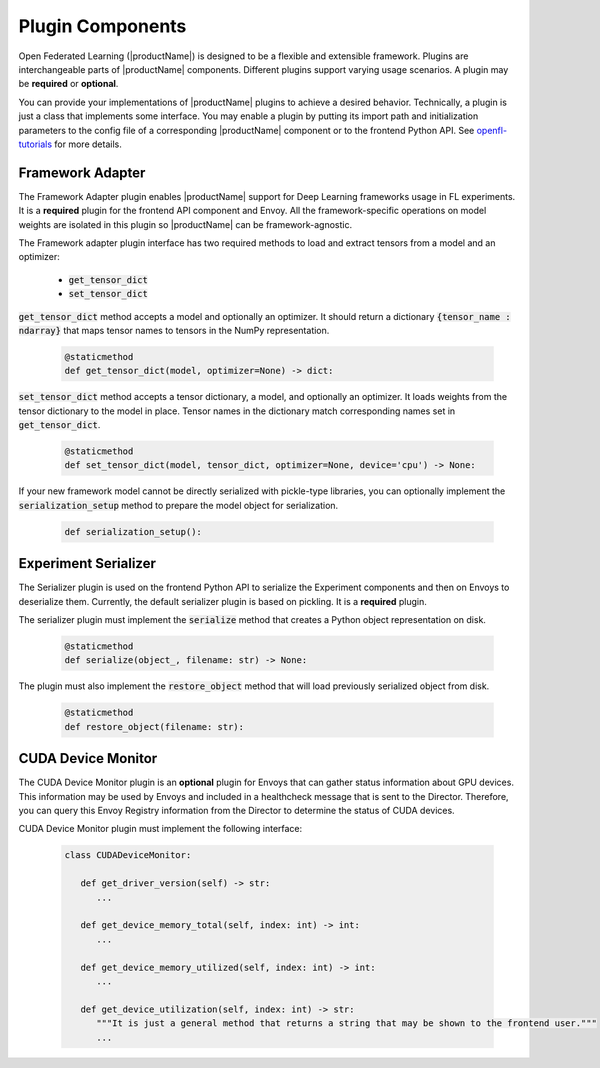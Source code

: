 .. # Copyright (C) 2020-2023 Intel Corporation
.. # SPDX-License-Identifier: Apache-2.0

*****************
Plugin Components
*****************

Open Federated Learning (|productName|) is designed to be a flexible and extensible framework. Plugins are interchangeable parts of |productName| components. Different plugins support varying usage scenarios.
A plugin may be **required** or **optional**. 

You can provide your implementations of |productName| plugins to achieve a desired behavior. Technically, a plugin is just a class that implements some interface. You may enable a plugin by putting its 
import path and initialization parameters to the config file of a corresponding |productName| component or to the frontend Python API. See `openfl-tutorials <https://github.com/securefederatedai/openfl/tree/develop/openfl-tutorials>`_ for more details.

.. _framework_adapter:

Framework Adapter
######################

The Framework Adapter plugin enables |productName| support for Deep Learning frameworks usage in FL experiments. 
It is a **required** plugin for the frontend API component and Envoy.
All the framework-specific operations on model weights are isolated in this plugin so |productName| can be framework-agnostic.

The Framework adapter plugin interface has two required methods to load and extract tensors from a model and an optimizer:

    - :code:`get_tensor_dict`
    - :code:`set_tensor_dict`

:code:`get_tensor_dict` method accepts a model and optionally an optimizer. It should return a dictionary :code:`{tensor_name : ndarray}` 
that maps tensor names to tensors in the NumPy representation.

    .. code-block:: python

       @staticmethod
       def get_tensor_dict(model, optimizer=None) -> dict:

:code:`set_tensor_dict` method accepts a tensor dictionary, a model, and optionally an optimizer. It loads weights from the tensor dictionary 
to the model in place. Tensor names in the dictionary match corresponding names set in :code:`get_tensor_dict`.

    .. code-block:: python

       @staticmethod
       def set_tensor_dict(model, tensor_dict, optimizer=None, device='cpu') -> None:

If your new framework model cannot be directly serialized with pickle-type libraries, you can optionally 
implement the :code:`serialization_setup` method to prepare the model object for serialization.

    .. code-block:: python

        def serialization_setup():


.. _serializer_plugin:

Experiment Serializer
######################

The Serializer plugin is used on the frontend Python API to serialize the Experiment components and then on Envoys to deserialize them.
Currently, the default serializer plugin is based on pickling. It is a **required** plugin.

The serializer plugin must implement the :code:`serialize` method that creates a Python object representation on disk.

    .. code-block:: python

       @staticmethod
       def serialize(object_, filename: str) -> None:

The plugin must also implement the :code:`restore_object` method that will load previously serialized object from disk.

    .. code-block:: python

       @staticmethod
       def restore_object(filename: str):


.. _device_monitor_plugin:

CUDA Device Monitor
######################

The CUDA Device Monitor plugin is an **optional** plugin for Envoys that can gather status information about GPU devices. 
This information may be used by Envoys and included in a healthcheck message that is sent to the Director. 
Therefore, you can query this Envoy Registry information from the Director to determine the status of CUDA devices.

CUDA Device Monitor plugin must implement the following interface:

    .. code-block:: python

       class CUDADeviceMonitor:

          def get_driver_version(self) -> str:
             ...

          def get_device_memory_total(self, index: int) -> int:
             ...

          def get_device_memory_utilized(self, index: int) -> int:
             ...

          def get_device_utilization(self, index: int) -> str:
             """It is just a general method that returns a string that may be shown to the frontend user."""
             ...
